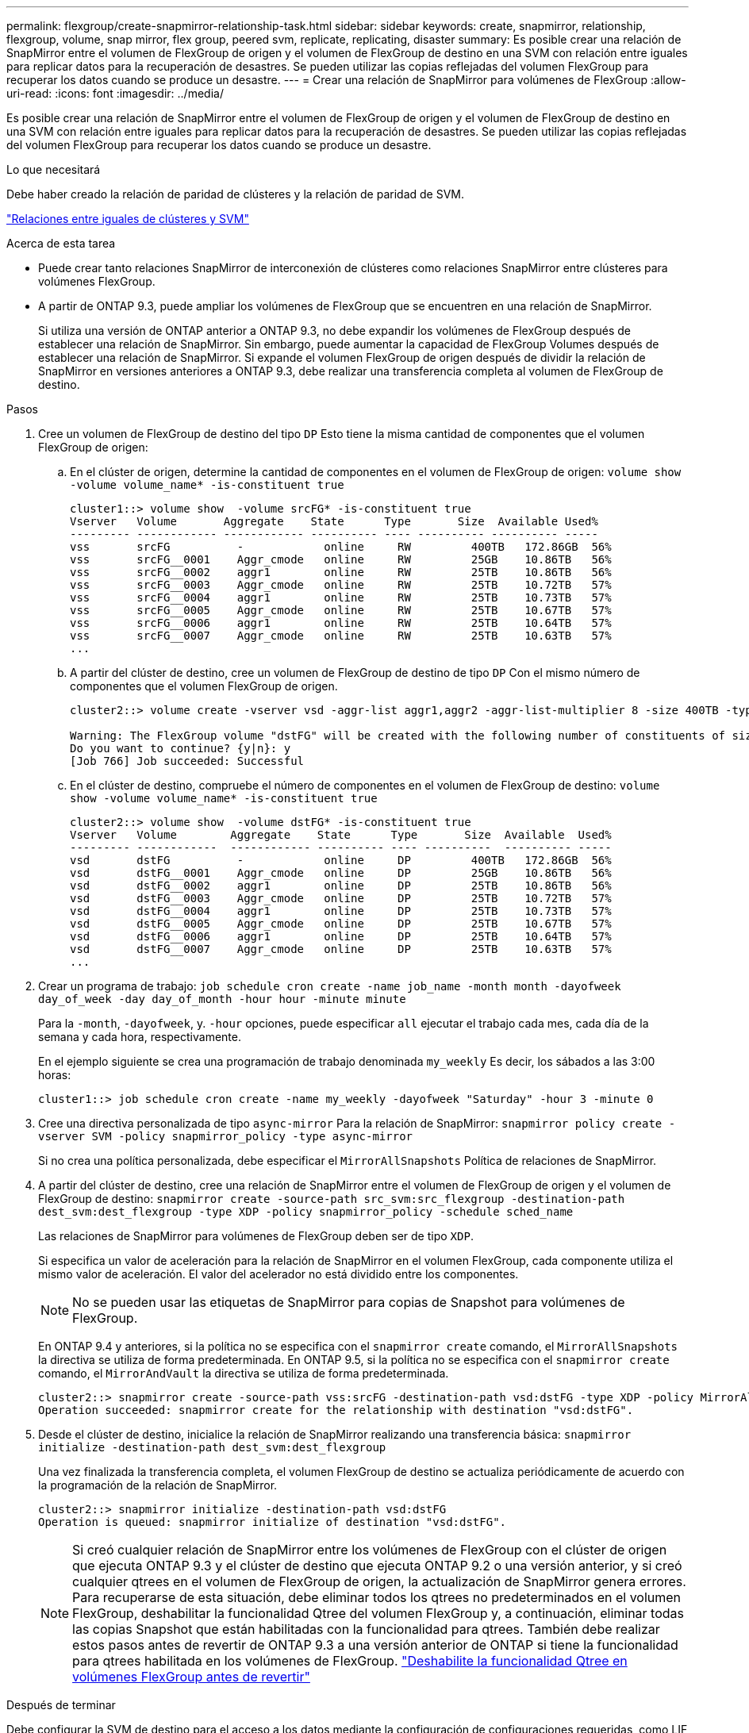 ---
permalink: flexgroup/create-snapmirror-relationship-task.html 
sidebar: sidebar 
keywords: create, snapmirror, relationship, flexgroup, volume, snap mirror, flex group, peered svm, replicate, replicating, disaster 
summary: Es posible crear una relación de SnapMirror entre el volumen de FlexGroup de origen y el volumen de FlexGroup de destino en una SVM con relación entre iguales para replicar datos para la recuperación de desastres. Se pueden utilizar las copias reflejadas del volumen FlexGroup para recuperar los datos cuando se produce un desastre. 
---
= Crear una relación de SnapMirror para volúmenes de FlexGroup
:allow-uri-read: 
:icons: font
:imagesdir: ../media/


[role="lead"]
Es posible crear una relación de SnapMirror entre el volumen de FlexGroup de origen y el volumen de FlexGroup de destino en una SVM con relación entre iguales para replicar datos para la recuperación de desastres. Se pueden utilizar las copias reflejadas del volumen FlexGroup para recuperar los datos cuando se produce un desastre.

.Lo que necesitará
Debe haber creado la relación de paridad de clústeres y la relación de paridad de SVM.

link:../peering/index.html["Relaciones entre iguales de clústeres y SVM"]

.Acerca de esta tarea
* Puede crear tanto relaciones SnapMirror de interconexión de clústeres como relaciones SnapMirror entre clústeres para volúmenes FlexGroup.
* A partir de ONTAP 9.3, puede ampliar los volúmenes de FlexGroup que se encuentren en una relación de SnapMirror.
+
Si utiliza una versión de ONTAP anterior a ONTAP 9.3, no debe expandir los volúmenes de FlexGroup después de establecer una relación de SnapMirror. Sin embargo, puede aumentar la capacidad de FlexGroup Volumes después de establecer una relación de SnapMirror. Si expande el volumen FlexGroup de origen después de dividir la relación de SnapMirror en versiones anteriores a ONTAP 9.3, debe realizar una transferencia completa al volumen de FlexGroup de destino.



.Pasos
. Cree un volumen de FlexGroup de destino del tipo `DP` Esto tiene la misma cantidad de componentes que el volumen FlexGroup de origen:
+
.. En el clúster de origen, determine la cantidad de componentes en el volumen de FlexGroup de origen: `volume show -volume volume_name* -is-constituent true`
+
[listing]
----
cluster1::> volume show  -volume srcFG* -is-constituent true
Vserver   Volume       Aggregate    State      Type       Size  Available Used%
--------- ------------ ------------ ---------- ---- ---------- ---------- -----
vss       srcFG          -            online     RW         400TB   172.86GB  56%
vss       srcFG__0001    Aggr_cmode   online     RW         25GB    10.86TB   56%
vss       srcFG__0002    aggr1        online     RW         25TB    10.86TB   56%
vss       srcFG__0003    Aggr_cmode   online     RW         25TB    10.72TB   57%
vss       srcFG__0004    aggr1        online     RW         25TB    10.73TB   57%
vss       srcFG__0005    Aggr_cmode   online     RW         25TB    10.67TB   57%
vss       srcFG__0006    aggr1        online     RW         25TB    10.64TB   57%
vss       srcFG__0007    Aggr_cmode   online     RW         25TB    10.63TB   57%
...
----
.. A partir del clúster de destino, cree un volumen de FlexGroup de destino de tipo `DP` Con el mismo número de componentes que el volumen FlexGroup de origen.
+
[listing]
----
cluster2::> volume create -vserver vsd -aggr-list aggr1,aggr2 -aggr-list-multiplier 8 -size 400TB -type DP dstFG

Warning: The FlexGroup volume "dstFG" will be created with the following number of constituents of size 25TB: 16.
Do you want to continue? {y|n}: y
[Job 766] Job succeeded: Successful
----
.. En el clúster de destino, compruebe el número de componentes en el volumen de FlexGroup de destino: `volume show -volume volume_name* -is-constituent true`
+
[listing]
----
cluster2::> volume show  -volume dstFG* -is-constituent true
Vserver   Volume        Aggregate    State      Type       Size  Available  Used%
--------- ------------  ------------ ---------- ---- ----------  ---------- -----
vsd       dstFG          -            online     DP         400TB   172.86GB  56%
vsd       dstFG__0001    Aggr_cmode   online     DP         25GB    10.86TB   56%
vsd       dstFG__0002    aggr1        online     DP         25TB    10.86TB   56%
vsd       dstFG__0003    Aggr_cmode   online     DP         25TB    10.72TB   57%
vsd       dstFG__0004    aggr1        online     DP         25TB    10.73TB   57%
vsd       dstFG__0005    Aggr_cmode   online     DP         25TB    10.67TB   57%
vsd       dstFG__0006    aggr1        online     DP         25TB    10.64TB   57%
vsd       dstFG__0007    Aggr_cmode   online     DP         25TB    10.63TB   57%
...
----


. Crear un programa de trabajo: `job schedule cron create -name job_name -month month -dayofweek day_of_week -day day_of_month -hour hour -minute minute`
+
Para la `-month`, `-dayofweek`, y. `-hour` opciones, puede especificar `all` ejecutar el trabajo cada mes, cada día de la semana y cada hora, respectivamente.

+
En el ejemplo siguiente se crea una programación de trabajo denominada `my_weekly` Es decir, los sábados a las 3:00 horas:

+
[listing]
----
cluster1::> job schedule cron create -name my_weekly -dayofweek "Saturday" -hour 3 -minute 0
----
. Cree una directiva personalizada de tipo `async-mirror` Para la relación de SnapMirror: `snapmirror policy create -vserver SVM -policy snapmirror_policy -type async-mirror`
+
Si no crea una política personalizada, debe especificar el `MirrorAllSnapshots` Política de relaciones de SnapMirror.

. A partir del clúster de destino, cree una relación de SnapMirror entre el volumen de FlexGroup de origen y el volumen de FlexGroup de destino: `snapmirror create -source-path src_svm:src_flexgroup -destination-path dest_svm:dest_flexgroup -type XDP -policy snapmirror_policy -schedule sched_name`
+
Las relaciones de SnapMirror para volúmenes de FlexGroup deben ser de tipo `XDP`.

+
Si especifica un valor de aceleración para la relación de SnapMirror en el volumen FlexGroup, cada componente utiliza el mismo valor de aceleración. El valor del acelerador no está dividido entre los componentes.

+
[NOTE]
====
No se pueden usar las etiquetas de SnapMirror para copias de Snapshot para volúmenes de FlexGroup.

====
+
En ONTAP 9.4 y anteriores, si la política no se especifica con el `snapmirror create` comando, el `MirrorAllSnapshots` la directiva se utiliza de forma predeterminada. En ONTAP 9.5, si la política no se especifica con el `snapmirror create` comando, el `MirrorAndVault` la directiva se utiliza de forma predeterminada.

+
[listing]
----
cluster2::> snapmirror create -source-path vss:srcFG -destination-path vsd:dstFG -type XDP -policy MirrorAllSnapshots -schedule hourly
Operation succeeded: snapmirror create for the relationship with destination "vsd:dstFG".
----
. Desde el clúster de destino, inicialice la relación de SnapMirror realizando una transferencia básica: `snapmirror initialize -destination-path dest_svm:dest_flexgroup`
+
Una vez finalizada la transferencia completa, el volumen FlexGroup de destino se actualiza periódicamente de acuerdo con la programación de la relación de SnapMirror.

+
[listing]
----
cluster2::> snapmirror initialize -destination-path vsd:dstFG
Operation is queued: snapmirror initialize of destination "vsd:dstFG".
----
+
[NOTE]
====
Si creó cualquier relación de SnapMirror entre los volúmenes de FlexGroup con el clúster de origen que ejecuta ONTAP 9.3 y el clúster de destino que ejecuta ONTAP 9.2 o una versión anterior, y si creó cualquier qtrees en el volumen de FlexGroup de origen, la actualización de SnapMirror genera errores. Para recuperarse de esta situación, debe eliminar todos los qtrees no predeterminados en el volumen FlexGroup, deshabilitar la funcionalidad Qtree del volumen FlexGroup y, a continuación, eliminar todas las copias Snapshot que están habilitadas con la funcionalidad para qtrees. También debe realizar estos pasos antes de revertir de ONTAP 9.3 a una versión anterior de ONTAP si tiene la funcionalidad para qtrees habilitada en los volúmenes de FlexGroup.  https://docs.netapp.com/us-en/ontap/revert/task_disabling_qtrees_in_flexgroup_volumes_before_reverting.html["Deshabilite la funcionalidad Qtree en volúmenes FlexGroup antes de revertir"]

====


.Después de terminar
Debe configurar la SVM de destino para el acceso a los datos mediante la configuración de configuraciones requeridas, como LIF y políticas de exportación.
